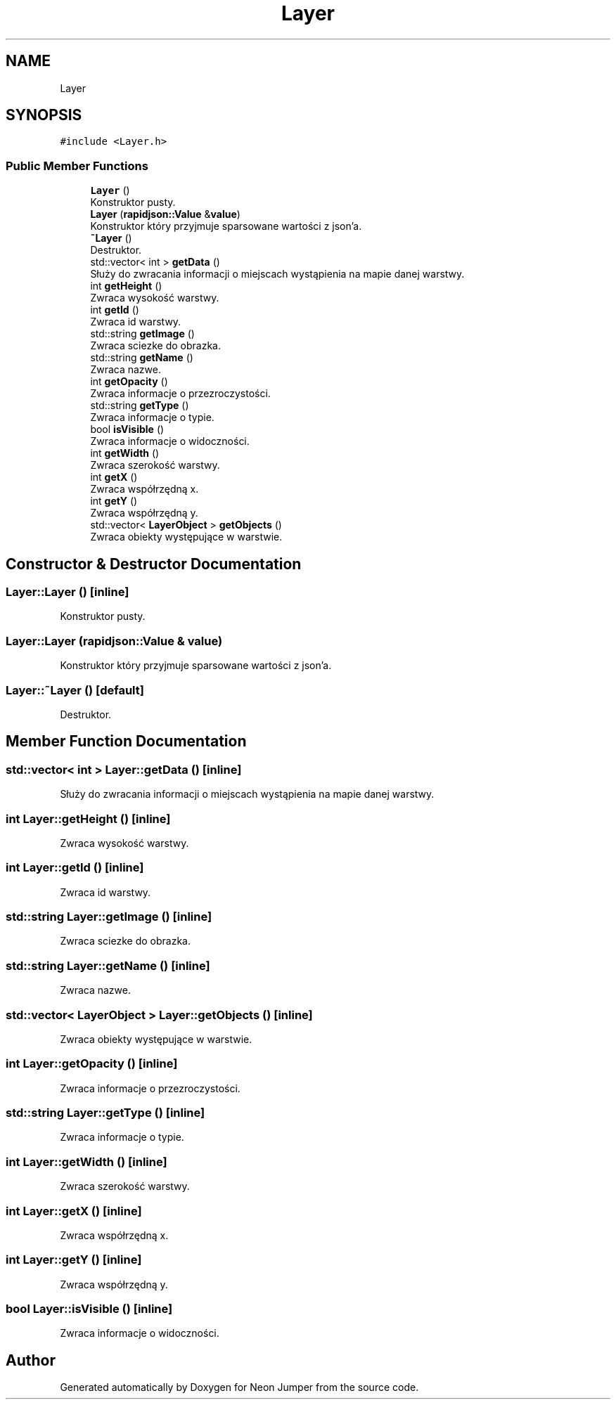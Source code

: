 .TH "Layer" 3 "Fri Jan 14 2022" "Version 1.0.0" "Neon Jumper" \" -*- nroff -*-
.ad l
.nh
.SH NAME
Layer
.SH SYNOPSIS
.br
.PP
.PP
\fC#include <Layer\&.h>\fP
.SS "Public Member Functions"

.in +1c
.ti -1c
.RI "\fBLayer\fP ()"
.br
.RI "Konstruktor pusty\&. "
.ti -1c
.RI "\fBLayer\fP (\fBrapidjson::Value\fP &\fBvalue\fP)"
.br
.RI "Konstruktor który przyjmuje sparsowane wartości z json'a\&. "
.ti -1c
.RI "\fB~Layer\fP ()"
.br
.RI "Destruktor\&. "
.ti -1c
.RI "std::vector< int > \fBgetData\fP ()"
.br
.RI "Służy do zwracania informacji o miejscach wystąpienia na mapie danej warstwy\&. "
.ti -1c
.RI "int \fBgetHeight\fP ()"
.br
.RI "Zwraca wysokość warstwy\&. "
.ti -1c
.RI "int \fBgetId\fP ()"
.br
.RI "Zwraca id warstwy\&. "
.ti -1c
.RI "std::string \fBgetImage\fP ()"
.br
.RI "Zwraca sciezke do obrazka\&. "
.ti -1c
.RI "std::string \fBgetName\fP ()"
.br
.RI "Zwraca nazwe\&. "
.ti -1c
.RI "int \fBgetOpacity\fP ()"
.br
.RI "Zwraca informacje o przezroczystości\&. "
.ti -1c
.RI "std::string \fBgetType\fP ()"
.br
.RI "Zwraca informacje o typie\&. "
.ti -1c
.RI "bool \fBisVisible\fP ()"
.br
.RI "Zwraca informacje o widoczności\&. "
.ti -1c
.RI "int \fBgetWidth\fP ()"
.br
.RI "Zwraca szerokość warstwy\&. "
.ti -1c
.RI "int \fBgetX\fP ()"
.br
.RI "Zwraca współrzędną x\&. "
.ti -1c
.RI "int \fBgetY\fP ()"
.br
.RI "Zwraca współrzędną y\&. "
.ti -1c
.RI "std::vector< \fBLayerObject\fP > \fBgetObjects\fP ()"
.br
.RI "Zwraca obiekty występujące w warstwie\&. "
.in -1c
.SH "Constructor & Destructor Documentation"
.PP 
.SS "Layer::Layer ()\fC [inline]\fP"

.PP
Konstruktor pusty\&. 
.SS "Layer::Layer (\fBrapidjson::Value\fP & value)"

.PP
Konstruktor który przyjmuje sparsowane wartości z json'a\&. 
.SS "Layer::~Layer ()\fC [default]\fP"

.PP
Destruktor\&. 
.SH "Member Function Documentation"
.PP 
.SS "std::vector< int > Layer::getData ()\fC [inline]\fP"

.PP
Służy do zwracania informacji o miejscach wystąpienia na mapie danej warstwy\&. 
.SS "int Layer::getHeight ()\fC [inline]\fP"

.PP
Zwraca wysokość warstwy\&. 
.SS "int Layer::getId ()\fC [inline]\fP"

.PP
Zwraca id warstwy\&. 
.SS "std::string Layer::getImage ()\fC [inline]\fP"

.PP
Zwraca sciezke do obrazka\&. 
.SS "std::string Layer::getName ()\fC [inline]\fP"

.PP
Zwraca nazwe\&. 
.SS "std::vector< \fBLayerObject\fP > Layer::getObjects ()\fC [inline]\fP"

.PP
Zwraca obiekty występujące w warstwie\&. 
.SS "int Layer::getOpacity ()\fC [inline]\fP"

.PP
Zwraca informacje o przezroczystości\&. 
.SS "std::string Layer::getType ()\fC [inline]\fP"

.PP
Zwraca informacje o typie\&. 
.SS "int Layer::getWidth ()\fC [inline]\fP"

.PP
Zwraca szerokość warstwy\&. 
.SS "int Layer::getX ()\fC [inline]\fP"

.PP
Zwraca współrzędną x\&. 
.SS "int Layer::getY ()\fC [inline]\fP"

.PP
Zwraca współrzędną y\&. 
.SS "bool Layer::isVisible ()\fC [inline]\fP"

.PP
Zwraca informacje o widoczności\&. 

.SH "Author"
.PP 
Generated automatically by Doxygen for Neon Jumper from the source code\&.
